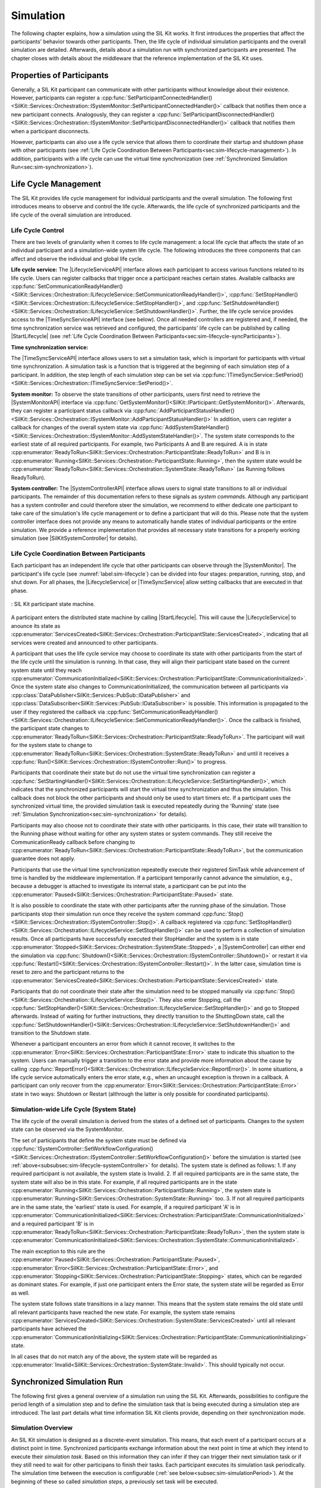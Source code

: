Simulation
**********
.. 
  macros for internal use
..
  General macros
.. |ProductName| replace:: SIL Kit
..
  API references
.. |LifecycleServiceAPI| replace:: :cpp:class:`ILifecycleService<SilKit::Services::Orchestration::ILifecycleService>`
.. |TimeSyncServiceAPI| replace:: :cpp:class:`ITimeSyncService<SilKit::Services::Orchestration::ITimeSyncService>`
.. |SystemControllerAPI| replace:: :cpp:class:`ISystemController<SilKit::Services::Orchestration::ISystemController>`
.. |SystemMonitorAPI| replace:: :cpp:class:`ISystemMonitor<SilKit::Services::Orchestration::ISystemMonitor>`
.. |CompleteSimulationTask| replace:: :cpp:func:`CompleteSimulationTask()<SilKit::Services::Orchestration::ITimeSyncService::CompleteSimulationTask()>`
.. |StartLifecycle| replace:: :cpp:func:`StartLifecycle()<SilKit::Services::Orchestration::ILifecycleService::StartLifecycle()>`

.. 
  Section references 
.. |LifecycleService| replace:: :ref:`Life Cycle Service<subsubsec:sim-lifecycle-lifecycleService>`
.. |TimeSyncService| replace:: :ref:`Time Synchronization Service<subsubsec:sim-lifecycle-timeSyncService>`
.. |SystemController| replace:: :ref:`System Controller<subsubsec:sim-lifecycle-systemController>`
.. |SystemMonitor| replace:: :ref:`System Monitor<subsubsec:sim-lifecycle-systemMonitor>`

..
  Reference implementations, etc.
.. |SilKitSystemController| replace:: :ref:`SIL Kit System Controller Utility<sec:util-system-controller>`


The following chapter explains, how a simulation using the |ProductName| works.
It first introduces the properties that affect the participants' behavior towards other participants.
Then, the life cycle of individual simulation participants and the overall simulation are detailed.
Afterwards, details about a simulation run with synchronized participants are presented.
The chapter closes with details about the middleware that the reference implementation of the |ProductName| uses.

.. _sec:sim-types:

Properties of Participants
==========================

Generally, a |ProductName| participant can communicate with other participants without knowledge about their existence.
However, participants can register a :cpp:func:`SetParticipantConnectedHandler()<SilKit::Services::Orchestration::ISystemMonitor::SetParticipantConnectedHandler()>`  callback that notifies them once a new participant connects.
Analogously, they can register a :cpp:func:`SetParticipantDisconnectedHandler()<SilKit::Services::Orchestration::ISystemMonitor::SetParticipantDisconnectedHandler()>` callback that notifies them when a participant disconnects.

However, participants can also use a life cycle service that allows them to coordinate their startup and shutdown phase with other participants (see :ref:`Life Cycle Coordination Between Participants<sec:sim-lifecycle-management>`).
In addition, participants with a life cycle can use the virtual time synchronization (see :ref:`Synchronized Simulation Run<sec:sim-synchronization>`).

.. _sec:sim-lifecycle-management:

Life Cycle Management
=====================

The |ProductName| provides life cycle management for individual participants and the overall simulation.
The following first introduces means to observe and control the life cycle.
Afterwards, the life cycle of synchronized participants and the life cycle of the overall simulation are introduced.

Life Cycle Control
------------------

There are two levels of granularity when it comes to life cycle management: a local life cycle that affects the state of an individual participant and a simulation-wide system life cycle.
The following introduces the three components that can affect and observe the individual and global life cycle.

.. _subsubsec:sim-lifecycle-lifecycleService:

**Life cycle service:**
The |LifecycleServiceAPI| interface allows each participant to access various functions related to its life cycle.
Users can register callbacks that trigger once a participant reaches certain states.
Available callbacks are :cpp:func:`SetCommunicationReadyHandler()<SilKit::Services::Orchestration::ILifecycleService::SetCommunicationReadyHandler()>`, :cpp:func:`SetStopHandler()<SilKit::Services::Orchestration::ILifecycleService::SetStopHandler()>`, and :cpp:func:`SetShutdownHandler()<SilKit::Services::Orchestration::ILifecycleService::SetShutdownHandler()>`.
Further, the life cycle service provides access to the |TimeSyncServiceAPI| interface (see below).
Once all needed controllers are registered and, if needed, the time synchronization service was retrieved and configured, the participants' life cycle can be published by calling |StartLifecycle| (see :ref:`Life Cycle Coordination Between Participants<sec:sim-lifecycle-syncParticipants>`).

.. _subsubsec:sim-lifecycle-timeSyncService:

**Time synchronization service:**

The |TimeSyncServiceAPI| interface allows users to set a simulation task, which is important for participants with virtual time synchronization.
A simulation task is a function that is triggered at the beginning of each simulation step of a participant.
In addition, the step length of each simulation step can be set via :cpp:func:`ITimeSyncService::SetPeriod()<SilKit::Services::Orchestration::ITimeSyncService::SetPeriod()>`.

.. _subsubsec:sim-lifecycle-systemMonitor:

**System monitor:**
To observe the state transitions of other participants, users first need to retrieve the |SystemMonitorAPI| interface via :cpp:func:`GetSystemMonitor()<SilKit::IParticipant::GetSystemMonitor()>`.
Afterwards, they can register a participant status callback via :cpp:func:`AddParticipantStatusHandler()<SilKit::Services::Orchestration::ISystemMonitor::AddParticipantStatusHandler()>`
In addition, users can register a callback for changes of the overall system state via :cpp:func:`AddSystemStateHandler()<SilKit::Services::Orchestration::ISystemMonitor::AddSystemStateHandler()>`.
The system state corresponds to the earliest state of all required participants.
For example, two Participants A and B are required. A is in state :cpp:enumerator:`ReadyToRun<SilKit::Services::Orchestration::ParticipantState::ReadyToRun>` and B is in :cpp:enumerator:`Running<SilKit::Services::Orchestration::ParticipantState::Running>`, then the system state would be :cpp:enumerator:`ReadyToRun<SilKit::Services::Orchestration::SystemState::ReadyToRun>` (as Running follows ReadyToRun).

.. _subsubsec:sim-lifecycle-systemController:

**System controller:**
The |SystemControllerAPI| interface allows users to signal state transitions to all or individual participants.
The remainder of this documentation refers to these signals as *system commands*.
Although any participant has a system controller and could therefore steer the simulation, we recommend to either dedicate one participant to take care of the simulation's life cycle management or to define a participant that will do this.
Please note that the system controller interface does not provide any means to automatically handle states of individual participants or the entire simulation.
We provide a reference implementation that provides all necessary state transitions for a properly working simulation (see |SilKitSystemController| for details). 


.. _sec:sim-lifecycle-syncParticipants:

Life Cycle Coordination Between Participants
--------------------------------------------

Each participant has an independent life cycle that other participants can observe through the |SystemMonitor|.
The participant's life cycle (see :numref:`label:sim-lifecycle`) can be divided into four stages: preparation, running, stop, and shut down.
For all phases, the |LifecycleService| or |TimeSyncService| allow setting callbacks that are executed in that phase.

..
.. _label:sim-lifecycle:
.. figure:: ../_static/ParticipantLifecycle_2.png
   :alt: : Participant state machine
   :align: center
   :width: 100%

   : |ProductName| participant state machine.

A participant enters the distributed state machine by calling |StartLifecycle|.
This will cause the |LifecycleService| to anounce its state as :cpp:enumerator:`ServicesCreated<SilKit::Services::Orchestration::ParticipantState::ServicesCreated>`, indicating that all services were created and announced to other participants.

A participant that uses the life cycle service may choose to coordinate its state with other participants from the start of the life cycle until the simulation is running.
In that case, they will align their participant state based on the current system state until they reach :cpp:enumerator:`CommunicationInitialized<SilKit::Services::Orchestration::ParticipantState::CommunicationInitialized>`.
Once the system state also changes to CommunicationInitialized, the communication between all participants via :cpp:class:`DataPublisher<SilKit::Services::PubSub::IDataPublisher>` and :cpp:class:`DataSubscriber<SilKit::Services::PubSub::IDataSubscriber>` is possible.
This information is propagated to the user if they registered the callback via :cpp:func:`SetCommunicationReadyHandler()<SilKit::Services::Orchestration::ILifecycleService::SetCommunicationReadyHandler()>`.
Once the callback is finished, the participant state changes to :cpp:enumerator:`ReadyToRun<SilKit::Services::Orchestration::ParticipantState::ReadyToRun>`.
The participant will wait for the system state to change to :cpp:enumerator:`ReadyToRun<SilKit::Services::Orchestration::SystemState::ReadyToRun>` and until it receives a :cpp:func:`Run()<SilKit::Services::Orchestration::ISystemController::Run()>` to progress.

Participants that coordinate their state but do not use the virtual time synchronization can register a :cpp:func:`SetStartingHandler()<SilKit::Services::Orchestration::ILifecycleService::SetStartingHandler()>`, which indicates that the synchronized participants will start the virtual time synchronization and thus the simulation.
This callback does not block the other participants and should only be used to start timers etc.
If a participant uses the synchronized virtual time, the provided simulation task is executed repeatedly during the 'Running' state (see :ref:`Simulation Synchronization<sec:sim-synchronization>` for details).

Participants may also choose not to coordinate their state with other participants.
In this case, their state will transition to the Running phase without waiting for other any system states or system commands.
They still receive the CommunicationReady callback before changing to :cpp:enumerator:`ReadyToRun<SilKit::Services::Orchestration::ParticipantState::ReadyToRun>`, but the communication guarantee does not apply.

Participants that use the virtual time synchronization repeatedly execute their registered SimTask while advancement of time is handled by the middleware implementation.
If a participant temporarily cannot advance the simulation, e.g., because a debugger is attached to investigate its internal state, a participant can be put into the :cpp:enumerator:`Paused<SilKit::Services::Orchestration::ParticipantState::Paused>` state.

It is also possible to coordinate the state with other participants after the running phase of the simulation.
Those participants stop their simulation run once they receive the system command :cpp:func:`Stop()<SilKit::Services::Orchestration::ISystemController::Stop()>`.
A callback registered via :cpp:func:`SetStopHandler()<SilKit::Services::Orchestration::ILifecycleService::SetStopHandler()>` can be used to perform a collection of simulation results.
Once all participants have successfully executed their StopHandler and the system is in state :cpp:enumerator:`Stopped<SilKit::Services::Orchestration::SystemState::Stopped>`, a |SystemController| can either end the simulation via :cpp:func:`Shutdown()<SilKit::Services::Orchestration::ISystemController::Shutdown()>` or restart it via :cpp:func:`Restart()<SilKit::Services::Orchestration::ISystemController::Restart()>`.
In the latter case, simulation time is reset to zero and the participant returns to the :cpp:enumerator:`ServicesCreated<SilKit::Services::Orchestration::ParticipantState::ServicesCreated>` state.

Participants that do not coordinate their state after the simulation need to be stopped manually via :cpp:func:`Stop()<SilKit::Services::Orchestration::ILifecycleService::Stop()>`.
They also enter Stopping, call the :cpp:func:`SetStopHandler()<SilKit::Services::Orchestration::ILifecycleService::SetStopHandler()>` and go to Stopped afterwards.
Instead of waiting for further instructions, they directly transition to the ShuttingDown state, call the :cpp:func:`SetShutdownHandler()<SilKit::Services::Orchestration::ILifecycleService::SetShutdownHandler()>` and transition to the Shutdown state.

Whenever a participant encounters an error from which it cannot recover, it switches to the :cpp:enumerator:`Error<SilKit::Services::Orchestration::ParticipantState::Error>` state to indicate this situation to the system. 
Users can manually trigger a transition to the error state and provide more information about the cause by calling :cpp:func:`ReportError()<SilKit::Services::Orchestration::ILifecycleService::ReportError()>`.
In some situations, a life cycle service automatically enters the error state, e.g., when an uncaught exception is thrown in a callback.
A participant can only recover from the :cpp:enumerator:`Error<SilKit::Services::Orchestration::ParticipantState::Error>` state in two ways: Shutdown or Restart (althrough the latter is only possible for coordinated participants).

.. _subsec:sim-lifecycle:

Simulation-wide Life Cycle (System State)
-----------------------------------------

The life cycle of the overall simulation is derived from the states of a defined set of participants.
Changes to the system state can be observed via the SystemMonitor.

The set of participants that define the system state must be defined via :cpp:func:`ISystemController::SetWorkflowConfiguration()<SilKit::Services::Orchestration::ISystemController::SetWorkflowConfiguration()>` before the simulation is started (see :ref:`above<subsubsec:sim-lifecycle-systemController>` for details).
The system state is defined as follows:
1. If any required participant is not available, the system state is Invalid.
2. If all required participants are in the same state, the system state will also be in this state. For example, if all required participants are in the state :cpp:enumerator:`Running<SilKit::Services::Orchestration::ParticipantState::Running>`, the system state is :cpp:enumerator:`Running<SilKit::Services::Orchestration::SystemState::Running>` too.
3. If not all required participants are in the same state, the 'earliest' state is used. For example, if a required participant 'A' is in :cpp:enumerator:`CommunicationInitialized<SilKit::Services::Orchestration::ParticipantState::CommunicationInitialized>` and a required participant 'B' is in :cpp:enumerator:`ReadyToRun<SilKit::Services::Orchestration::ParticipantState::ReadyToRun>`, then the system state is :cpp:enumerator:`CommunicationInitialized<SilKit::Services::Orchestration::SystemState::CommunicationInitialized>`.

The main exception to this rule are the :cpp:enumerator:`Paused<SilKit::Services::Orchestration::ParticipantState::Paused>`, :cpp:enumerator:`Error<SilKit::Services::Orchestration::ParticipantState::Error>`, and :cpp:enumerator:`Stopping<SilKit::Services::Orchestration::ParticipantState::Stopping>` states, which can be regarded as dominant states.
For example, if just one participant enters the Error state, the system state will be regarded as Error as well.

The system state follows state transitions in a lazy manner.
This means that the system state remains the old state until all relevant participants have reached the new state.
For example, the system state remains :cpp:enumerator:`ServicesCreated<SilKit::Services::Orchestration::SystemState::ServicesCreated>` until all relevant participants have achieved the :cpp:enumerator:`CommunicationInitializing<SilKit::Services::Orchestration::ParticipantState::CommunicationInitializing>` state.

In all cases that do not match any of the above, the system state will be regarded as :cpp:enumerator:`Invalid<SilKit::Services::Orchestration::SystemState::Invalid>`.
This should typically not occur.


.. _sec:sim-synchronization:

Synchronized Simulation Run
===========================

The following first gives a general overview of a simulation run using the |ProductName|. 
Afterwards, possibilities to configure the period length of a simulation step and to define the simulation task that is being executed during a simulation step are introduced.
The last part details what time information |ProductName| clients provide, depending on their synchronization mode.

Simulation Overview
-------------------
An |ProductName| simulation is designed as a discrete-event simulation. 
This means, that each event of a participant occurs at a distinct point in time.
Synchronized participants exchange information about the next point in time at which they intend to execute their *simulation task*.
Based on this information they can infer if they can trigger their next simulation task or if they still need to wait for other participans to finish their tasks.
Each participant executes its simulation task periodically. 
The simulation time between the execution is configurable (:ref:`see below<subsec:sim-simulationPeriod>`).
At the beginning of these so called *simulation steps*, a previously set task will be executed.


.. _subsec:sim-simulationPeriod:

Configuration of the Period Length
----------------------------------
Each synchronized participant needs to define a period length via :cpp:func:`ITimeSyncService::SetPeriod()<SilKit::Services::Orchestration::ITimeSyncService::SetPeriod()>`.
This sets a constant step size at which the participant will step through the simulation.
The period length can be changed at any time.
The period length defaults to 1ms if :cpp:func:`ITimeSyncService::SetPeriod()<SilKit::Services::Orchestration::ITimeSyncService::SetPeriod()>` is never called.
Note that each participant may have a different period length. 

Configuration of the Simulation Task
------------------------------------
Each synchronized participant **must** define a simulation task that will be executed at the start of each simulation step (see :ref:`above<subsec:sim-simulationPeriod>`).
Users can provide the simulation task either as a synchronous or an asynchronous task.
The synchronous task is set by calling :cpp:func:`SetSimulationStepHandler()<SilKit::Services::Orchestration::ITimeSyncService::SetSimulationStepHandler()>`
and providing the task to be executed as a delegate function.
Note that the simulation task is not necessarily executed on the main thread of the application.
After the execution of the simulation task is finished, the other participants are informed about the next point in time at which the participant intends to execute its task.
Users can exchange the task by calling SetSimulationStepHandler again, but they cannot intervene during its execution.

Sometimes, it may be desirable to have more control about the simulation task execution.
In these cases, the asynchronous simulation task execution may be preferable.

Similar to the synchronous case, an asynchronous simulation task is set by calling :cpp:func:`SetSimulationStepHandlerAsync()<SilKit::Services::Orchestration::ITimeSyncService::SetSimulationStepHandlerAsync()>`.
It is executed at the start of each simulation step, but it does not automatically signal other participants that the current simulation task is finished.
Instead, the user is required to call |CompleteSimulationTask| to signal the completion of the current simulation step.
This enables the user to have fine-grained control over the synchronous simulation progress.
Also, this allows two participants to communicate without increasing the simulation time.

.. admonition:: Note

    Asynchronous simulation tasks are non-blocking. 
    This means that it is possible that callbacks from received messages are triggered concurrently during the execution of the simulation task.
    Users need to make sure that their data is protected against concurrent read/write access.

.. admonition:: Note

    Calling |CompleteSimulationTask| will advance the simulation time regardless of the execution state of the asynchronous simulation task.

.. _subsec:sim-sync-timestamps:

Timestamps in Messages
----------------------
.. admonition:: Note
  
   The following describes the current behavior and will change in the foreseeable future.

Each sent bus event is annotated with a timestamp, at which it was sent. 
The timestamp is set automatically by the |ProductName| client.
Users do not have to (and should not try to) manually set the timestamp of a message.
Depending on the mode of the participant (synchronized/unsynchronized) and whether the network is managed by a a network simulator, the timestamp's meaning and precision may differ.
If a network simulator is available for a given network, it takes precedence of the timestamp control and overrides the timestamps of any bus message.

The following table provides an overview of the behavior, if no network simulator is available.

.. list-table:: : Message timestamp by synchronization mode
   :widths: 20 40 40
   :header-rows: 1

   * - Sender / Receiver
     - Unsynchronized
     - Synchronized
   * - Unsynchronized
     - Undefined
     - Use timestamp of own simulation step
   * - Synchronized
     - Undefined
     - Use timestamp of sender

.. _subsec:sim-syncExample:

Implementation Example: VAsio as Middleware
-------------------------------------------

.. admonition:: Note
  
   The following section will be improved in the foreseeable future.

The provided implementation of the |ProductName| headers uses VAsio as a middleware.
In VAsio, all participants exchange their messages via direct messaging based on TCP connections or Unix domain sockets.

In VAsio, the requested next point in time to execute a simulation task is distributed through a specific message that is distributed to all other participants.
In the following, the message that comprises the next requested timestamp is called ``next`` message.
Setting the period length affects the global time coordination by changing the timespan from the current to the next requested simulation task.

For example, if a participant has no work to compute for the forseeable (virtual) next time steps, it can change its simulation period.
This allows other participants to run up to the end of the new period, without further synchronization.
Let us assume that we have two participants ``A`` and ``B``. 
``A`` sets its period to ``1000ms`` and ``B`` sets it to ``200ms``.
After exchanging their ``next`` messages, B is now free to execute five of its ``SimTasks`` (that is, simulation periods) until it has to synchronize with ``A`` again.
Refer to the :cpp:func:`ITimeSyncService::SetPeriod()<SilKit::Services::Orchestration::ITimeSyncService::SetPeriod()>` method for details.

The VAsio middleware guarantees message delivery to always be in-order.
This enables the usage of a distributed synchronization algorithm.
:numref:`label:sim-vasio-messageDelivery` shows the VAsio algorithm:


.. _label:sim-vasio-messageDelivery:
.. figure:: ../_static/sim-vasio-inorder-strict.png
   :alt: VAsio message delivery
   :align: center
   :width: 90%

   : VAsio delivery of messages.

The algorithm reports the start time of the next due SimTask to all other participants (``next@`` messages in the figure).
By taking the other participants' next SimTask into account, a participant knows when it can safely execute its next SimTask.
That is, when there are no more SimTasks of other participants with an earlier timestamp than its own next SimTask.
